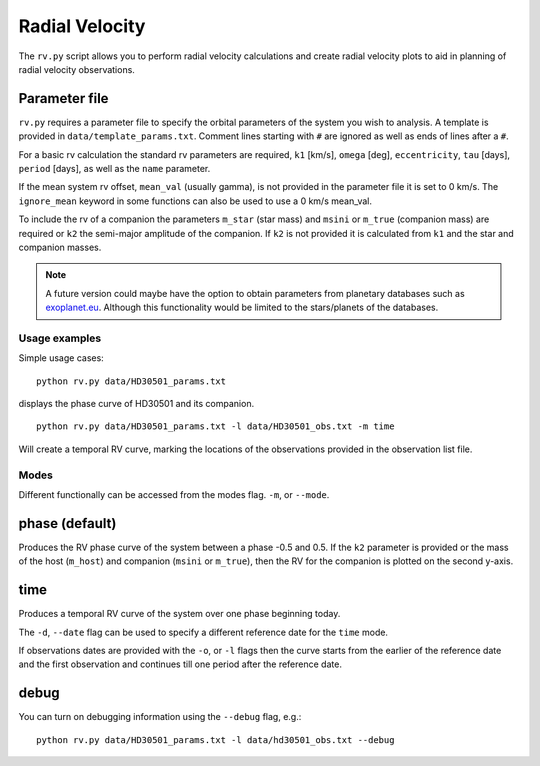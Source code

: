 
===============
Radial Velocity
===============

The ``rv.py`` script allows you to perform radial velocity calculations and create radial velocity plots to aid in planning of radial velocity observations.

Parameter file
--------------
``rv.py`` requires a parameter file to specify the orbital parameters of the system you wish to analysis. A template is provided in ``data/template_params.txt``. Comment lines starting with ``#`` are ignored as well as ends of lines after a ``#``.

For a basic rv calculation the standard rv parameters are required, ``k1`` [km/s], ``omega`` [deg], ``eccentricity``, ``tau`` [days], ``period`` [days], as well as the ``name`` parameter.

If the mean system rv offset, ``mean_val`` (usually gamma), is not provided in the parameter file it is set to 0 km/s. The ``ignore_mean`` keyword in some functions can also be used to use a 0 km/s mean_val.

To include the rv of a companion the parameters ``m_star`` (star mass) and ``msini`` or ``m_true`` (companion mass) are required or ``k2`` the semi-major amplitude of the companion.
If ``k2`` is not provided it is calculated from ``k1`` and the star and companion masses.

.. note::
    A future version could maybe have the option to obtain parameters from planetary databases such as `exoplanet.eu <http://exoplanet.eu/>`_. Although this functionality would be limited to the stars/planets of the databases.


Usage examples
==============
Simple usage cases:

::

    python rv.py data/HD30501_params.txt

.. image:: phase_curve.png
    :height: 400 px
    :width: 600 px
    :scale: 90 %
    :alt: Radial velocity phase curve.
    :align: center

displays the phase curve of HD30501 and its companion.

::

    python rv.py data/HD30501_params.txt -l data/HD30501_obs.txt -m time

Will create a temporal RV curve, marking the locations of the observations provided in the observation list file.

.. image:: time_curve.png
   :height: 400 px
   :width: 600 px
   :scale: 90 %
   :alt: Radial velocity curve, with observations indicated.
   :align: center

Modes
======
Different functionally can be accessed from the modes flag. ``-m``, or ``--mode``.

phase (default)
---------------
Produces the RV phase curve of the system between a phase -0.5 and 0.5.
If the ``k2`` parameter is provided or the mass of the host (``m_host``) and companion (``msini`` or ``m_true``), then the RV for the companion is plotted on the second y-axis.


time
-----
Produces a temporal RV curve of the system over one phase beginning today.

The ``-d``, ``--date`` flag can be used to specify a different reference date for the ``time`` mode.

If observations dates are provided with the ``-o``, or  ``-l`` flags then the curve starts from the earlier of the reference date and the first observation and continues till one period after the reference date.


debug
-----
You can turn on debugging information using the ``--debug`` flag, e.g.::

    python rv.py data/HD30501_params.txt -l data/hd30501_obs.txt --debug
